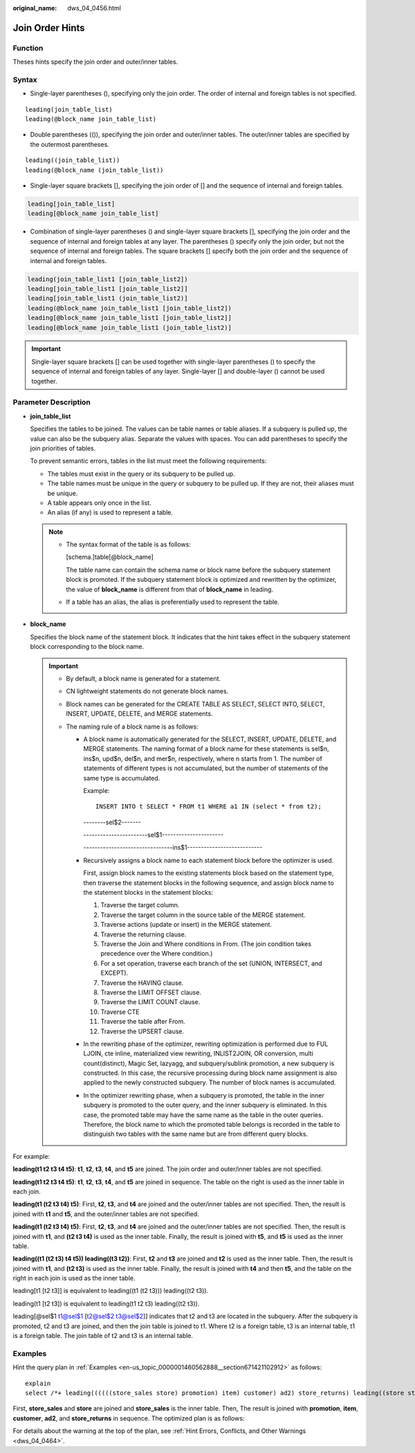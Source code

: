:original_name: dws_04_0456.html

.. _dws_04_0456:

Join Order Hints
================

Function
--------

Theses hints specify the join order and outer/inner tables.

Syntax
------

-  Single-layer parentheses (), specifying only the join order. The order of internal and foreign tables is not specified.

::

   leading(join_table_list)
   leading(@block_name join_table_list)

-  Double parentheses (()), specifying the join order and outer/inner tables. The outer/inner tables are specified by the outermost parentheses.

::

   leading((join_table_list))
   leading(@block_name (join_table_list))

-  Single-layer square brackets [], specifying the join order of [] and the sequence of internal and foreign tables.

.. code-block:: console

   leading[join_table_list]
   leading[@block_name join_table_list]

-  Combination of single-layer parentheses () and single-layer square brackets [], specifying the join order and the sequence of internal and foreign tables at any layer. The parentheses () specify only the join order, but not the sequence of internal and foreign tables. The square brackets [] specify both the join order and the sequence of internal and foreign tables.

.. code-block:: console

   leading(join_table_list1 [join_table_list2])
   leading[join_table_list1 [join_table_list2]]
   leading[join_table_list1 (join_table_list2)]
   leading(@block_name join_table_list1 [join_table_list2])
   leading[@block_name join_table_list1 [join_table_list2]]
   leading[@block_name join_table_list1 (join_table_list2)]

.. important::

   Single-layer square brackets [] can be used together with single-layer parentheses () to specify the sequence of internal and foreign tables of any layer. Single-layer [] and double-layer () cannot be used together.

.. _en-us_topic_0000001460722632__section1280444714345:

Parameter Description
---------------------

-  **join_table_list**

   Specifies the tables to be joined. The values can be table names or table aliases. If a subquery is pulled up, the value can also be the subquery alias. Separate the values with spaces. You can add parentheses to specify the join priorities of tables.

   To prevent semantic errors, tables in the list must meet the following requirements:

   -  The tables must exist in the query or its subquery to be pulled up.
   -  The table names must be unique in the query or subquery to be pulled up. If they are not, their aliases must be unique.
   -  A table appears only once in the list.
   -  An alias (if any) is used to represent a table.

   .. note::

      -  The syntax format of the table is as follows:

         [schema.]table[@block_name]

         The table name can contain the schema name or block name before the subquery statement block is promoted. If the subquery statement block is optimized and rewritten by the optimizer, the value of **block_name** is different from that of **block_name** in leading.

      -  If a table has an alias, the alias is preferentially used to represent the table.

-  .. _en-us_topic_0000001460722632__li99021444551:

   **block_name**

   Specifies the block name of the statement block. It indicates that the hint takes effect in the subquery statement block corresponding to the block name.

   .. important::

      -  By default, a block name is generated for a statement.

      -  CN lightweight statements do not generate block names.

      -  Block names can be generated for the CREATE TABLE AS SELECT, SELECT INTO, SELECT, INSERT, UPDATE, DELETE, and MERGE statements.

      -  The naming rule of a block name is as follows:

         -  A block name is automatically generated for the SELECT, INSERT, UPDATE, DELETE, and MERGE statements. The naming format of a block name for these statements is sel$n, ins$n, upd$n, del$n, and mer$n, respectively, where n starts from 1. The number of statements of different types is not accumulated, but the number of statements of the same type is accumulated.

            Example:

            ::

               INSERT INTO t SELECT * FROM t1 WHERE a1 IN (select * from t2);

            --------sel$2-------

            -----------------------sel$1----------------------

            --------------------------------ins$1---------------------------

         -  Recursively assigns a block name to each statement block before the optimizer is used.

            First, assign block names to the existing statements block based on the statement type, then traverse the statement blocks in the following sequence, and assign block name to the statement blocks in the statement blocks:

            #. Traverse the target column.
            #. Traverse the target column in the source table of the MERGE statement.
            #. Traverse actions (update or insert) in the MERGE statement.
            #. Traverse the returning clause.
            #. Traverse the Join and Where conditions in From. (The join condition takes precedence over the Where condition.)
            #. For a set operation, traverse each branch of the set (UNION, INTERSECT, and EXCEPT).
            #. Traverse the HAVING clause.
            #. Traverse the LIMIT OFFSET clause.
            #. Traverse the LIMIT COUNT clause.
            #. Traverse CTE
            #. Traverse the table after From.
            #. Traverse the UPSERT clause.

         -  In the rewriting phase of the optimizer, rewriting optimization is performed due to FUL LJOIN, cte inline, materialized view rewriting, INLIST2JOIN, OR conversion, multi count(distinct), Magic Set, lazyagg, and subquery/sublink promotion, a new subquery is constructed. In this case, the recursive processing during block name assignment is also applied to the newly constructed subquery. The number of block names is accumulated.

         -  In the optimizer rewriting phase, when a subquery is promoted, the table in the inner subquery is promoted to the outer query, and the inner subquery is eliminated. In this case, the promoted table may have the same name as the table in the outer queries. Therefore, the block name to which the promoted table belongs is recorded in the table to distinguish two tables with the same name but are from different query blocks.

For example:

**leading(t1 t2 t3 t4 t5)**: **t1**, **t2**, **t3**, **t4**, and **t5** are joined. The join order and outer/inner tables are not specified.

**leading(t1 t2 t3 t4 t5)**: **t1**, **t2**, **t3**, **t4**, and **t5** are joined in sequence. The table on the right is used as the inner table in each join.

**leading(t1 (t2 t3 t4) t5)**: First, **t2**, **t3**, and **t4** are joined and the outer/inner tables are not specified. Then, the result is joined with **t1** and **t5**, and the outer/inner tables are not specified.

**leading(t1 (t2 t3 t4) t5)**: First, **t2**, **t3**, and **t4** are joined and the outer/inner tables are not specified. Then, the result is joined with **t1**, and **(t2 t3 t4)** is used as the inner table. Finally, the result is joined with **t5**, and **t5** is used as the inner table.

**leading((t1 (t2 t3) t4 t5)) leading((t3 t2))**: First, **t2** and **t3** are joined and **t2** is used as the inner table. Then, the result is joined with **t1**, and **(t2 t3)** is used as the inner table. Finally, the result is joined with **t4** and then **t5**, and the table on the right in each join is used as the inner table.

leading[t1 [t2 t3]] is equivalent to leading((t1 (t2 t3))) leading((t2 t3)).

leading(t1 [t2 t3]) is equivalent to leading(t1 t2 t3) leading((t2 t3)).

leading[@sel$1 t1@sel$1 [t2@sel$2 t3@sel$2]] indicates that t2 and t3 are located in the subquery. After the subquery is promoted, t2 and t3 are joined, and then the join table is joined to t1. Where t2 is a foreign table, t3 is an internal table, t1 is a foreign table. The join table of t2 and t3 is an internal table.

Examples
--------

Hint the query plan in :ref:`Examples <en-us_topic_0000001460562888__section671421102912>` as follows:

::

   explain
   select /*+ leading((((((store_sales store) promotion) item) customer) ad2) store_returns) leading((store store_sales))*/ i_product_name product_name ...

First, **store_sales** and **store** are joined and **store_sales** is the inner table. Then, The result is joined with **promotion**, **item**, **customer**, **ad2**, and **store_returns** in sequence. The optimized plan is as follows:

|image1|

For details about the warning at the top of the plan, see :ref:`Hint Errors, Conflicts, and Other Warnings <dws_04_0464>`.

.. |image1| image:: /_static/images/en-us_image_0000001510402845.png
